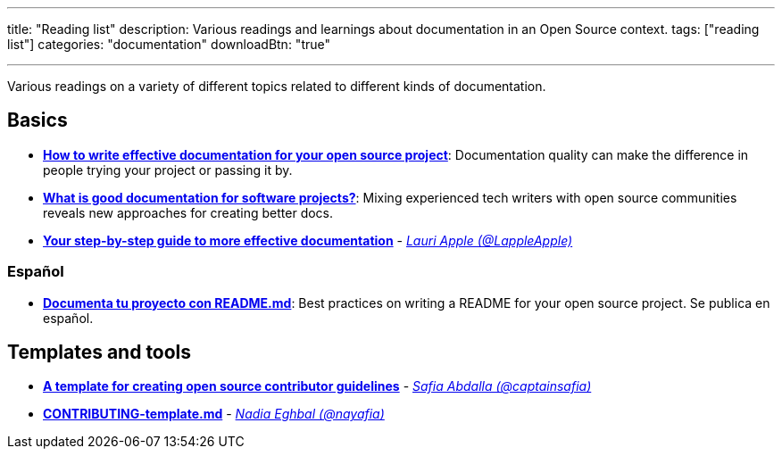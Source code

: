 ---
title: "Reading list"
description: Various readings and learnings about documentation in an Open Source context.
tags: ["reading list"]
categories: "documentation"
downloadBtn: "true"

---

Various readings on a variety of different topics related to different kinds of documentation.


== Basics

* https://opensource.com/article/20/3/documentation[*How to write effective documentation for your open source project*]:
  Documentation quality can make the difference in people trying your project or passing it by.
* https://opensource.com/article/20/4/documentation[*What is good documentation for software projects?*]:
  Mixing experienced tech writers with open source communities reveals new approaches for creating better docs.
* https://opensource.com/open-organization/17/10/readme-maturity-model[*Your step-by-step guide to more effective documentation*] - _https://github.com/LappleApple[Lauri Apple (@LappleApple)]_

=== Español

* https://web.archive.org/web/20200811152256/https://musarte.dev/documenta-tu-proyecto-con-readme-md/[*Documenta tu proyecto con README.md*]:
  Best practices on writing a README for your open source project.
  Se publica en español.


== Templates and tools

* https://opensource.com/life/16/3/contributor-guidelines-template-and-tips[*A template for creating open source contributor guidelines*] - _https://github.com/captainsafia[Safia Abdalla (@captainsafia)]_
* https://github.com/nayafia/contributing-template/blob/master/CONTRIBUTING-template.md[*CONTRIBUTING-template.md*] - _https://github.com/nayafia[Nadia Eghbal (@nayafia)]_
